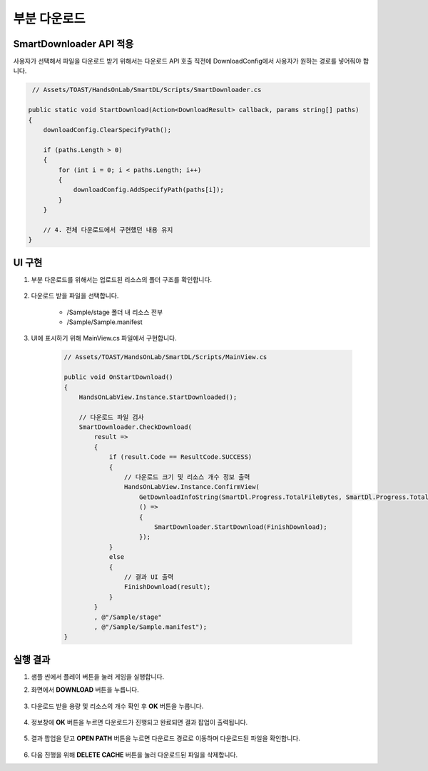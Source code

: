 ######################
부분 다운로드
######################

SmartDownloader API 적용
=========================

사용자가 선택해서 파일을 다운로드 받기 위해서는 다운로드 API 호출 직전에 DownloadConfig에서 사용자가 원하는 경로를 넣어줘야 합니다.

.. code-block:: C#

    // Assets/TOAST/HandsOnLab/SmartDL/Scripts/SmartDownloader.cs

   public static void StartDownload(Action<DownloadResult> callback, params string[] paths)
   {
       downloadConfig.ClearSpecifyPath();

       if (paths.Length > 0)
       {
           for (int i = 0; i < paths.Length; i++)
           {
               downloadConfig.AddSpecifyPath(paths[i]);
           }
       }
       
       // 4. 전체 다운로드에서 구현했던 내용 유지
   }


UI 구현
=====================

1. 부분 다운로드를 위해서는 업로드된 리소스의 폴더 구조를 확인합니다.

    .. image:: _static/image/console_service_resources_viewer.png

2. 다운로드 받을 파일을 선택합니다.

    * /Sample/stage 폴더 내 리소스 전부
    * /Sample/Sample.manifest

3. UI에 표시하기 위해 MainView.cs 파일에서 구현합니다.

    .. code-block:: C#

        // Assets/TOAST/HandsOnLab/SmartDL/Scripts/MainView.cs
        
        public void OnStartDownload()
        {
            HandsOnLabView.Instance.StartDownloaded();

            // 다운로드 파일 검사
            SmartDownloader.CheckDownload(
                result =>
                {
                    if (result.Code == ResultCode.SUCCESS)
                    {
                        // 다운로드 크기 및 리소스 개수 정보 출력
                        HandsOnLabView.Instance.ConfirmView(
                            GetDownloadInfoString(SmartDl.Progress.TotalFileBytes, SmartDl.Progress.TotalFileCount),
                            () =>
                            {
                                SmartDownloader.StartDownload(FinishDownload);
                            });
                    }
                    else
                    {
                        // 결과 UI 출력
                        FinishDownload(result);
                    }
                }
                , @"/Sample/stage"
                , @"/Sample/Sample.manifest");
        }


실행 결과
=====================

1. 샘플 씬에서 플레이 버튼을 눌러 게임을 실행합니다.

2. 화면에서 **DOWNLOAD** 버튼을 누릅니다.

    .. image:: _static/image/sdk_sample_download_ui_intro.png

3. 다운로드 받을 용량 및 리소스의 개수 확인 후 **OK** 버튼을 누릅니다.

    .. image:: _static/image/sdk_sample_download_ui_check_result2.png

4. 정보창에 **OK** 버튼을 누르면 다운로드가 진행되고 완료되면 결과 팝업이 출력됩니다.

    .. image:: _static/image/sdk_sample_download_ui_download_result.png

5. 결과 팝업을 닫고 **OPEN PATH** 버튼을 누르면 다운로드 경로로 이동하며 다운로드된 파일을 확인합니다.

    .. image:: _static/image/sdk_download_path.png

6. 다음 진행을 위해 **DELETE CACHE** 버튼을 눌러 다운로드된 파일을 삭제합니다.